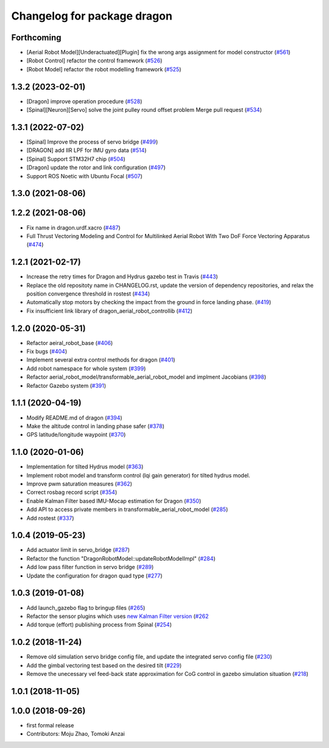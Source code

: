 ^^^^^^^^^^^^^^^^^^^^^^^^^^^^
Changelog for package dragon
^^^^^^^^^^^^^^^^^^^^^^^^^^^^

Forthcoming
-----------
* [Aerial Robot Model][Underactuated][Plugin] fix the wrong args assignment for model constructor (`#561 <https://github.com/jsk-ros-pkg/jsk_aerial_robot/issues/561>`_)
* [Robot Control] refactor the control framework (`#526 <https://github.com/jsk-ros-pkg/jsk_aerial_robot/issues/526>`_)
* [Robot Model] refactor the robot modelling framework (`#525 <https://github.com/jsk-ros-pkg/jsk_aerial_robot/issues/525>`_)

1.3.2 (2023-02-01)
------------------
* [Dragon] improve operation procedure (`#528 <https://github.com/jsk-ros-pkg/aerial_robot/issues/528>`_)
* [Spinal][Neuron][Servo] solve the joint pulley round offset problem Merge pull request (`#534 <https://github.com/jsk-ros-pkg/aerial_robot/issues/534>`_)


1.3.1 (2022-07-02)
------------------
* [Spinal] Improve the process of servo bridge (`#499 <https://github.com/jsk-ros-pkg/aerial_robot/issues/499>`_)
* [DRAGON] add IIR LPF for IMU gyro data (`#514 <https://github.com/jsk-ros-pkg/aerial_robot/issues/514>`_)
* [Spinal] Support STM32H7 chip (`#504 <https://github.com/jsk-ros-pkg/aerial_robot/issues/504>`_)
* [Dragon] update the rotor and link configuration (`#497 <https://github.com/jsk-ros-pkg/aerial_robot/issues/497>`_)
* Support ROS Noetic with Ubuntu Focal (`#507 <https://github.com/jsk-ros-pkg/aerial_robot/issues/507>`_)


1.3.0 (2021-08-06)
------------------

1.2.2 (2021-08-06)
------------------
* Fix name in dragon.urdf.xacro (`#487 <https://github.com/JSKAerialRobot/aerial_robot/issues/487>`_)
* Full Thrust Vectoring Modeling and Control for Multilinked Aerial Robot With Two DoF Force Vectoring Apparatus (`#474 <https://github.com/JSKAerialRobot/aerial_robot/issues/474>`_)

1.2.1 (2021-02-17)
------------------
* Increase the retry times for Dragon and Hydrus gazebo test in Travis (`#443 <https://github.com/JSKAerialRobot/aerial_robot/issues/443>`_)
* Replace the old repositoty name in CHANGELOG.rst, update the version of dependency repositories, and relax the position convergence threshold in rostest (`#434 <https://github.com/JSKAerialRobot/aerial_robot/issues/434>`_)
* Automatically stop motors by checking the  impact  from the  ground in force landing phase. (`#419 <https://github.com/JSKAerialRobot/aerial_robot/issues/419>`_)
* Fix insufficient link library of dragon_aerial_robot_controllib (`#412 <https://github.com/JSKAerialRobot/aerial_robot/issues/412>`_)


1.2.0 (2020-05-31)
------------------
* Refactor aeiral_robot_base (`#406 <https://github.com/JSKAerialRobot/aerial_robot/issues/406>`_)
* Fix bugs  (`#404 <https://github.com/JSKAerialRobot/aerial_robot/issues/404>`_)
* Implement several extra control methods for dragon (`#401 <https://github.com/JSKAerialRobot/aerial_robot/issues/401>`_)
* Add robot namespace for whole system (`#399 <https://github.com/JSKAerialRobot/aerial_robot/issues/399>`_)
* Refactor aerial_robot_model/transformable_aerial_robot_model and implment Jacobians (`#398 <https://github.com/JSKAerialRobot/aerial_robot/issues/398>`_)
* Refactor Gazebo system (`#391 <https://github.com/JSKAerialRobot/aerial_robot/issues/391>`_)

1.1.1 (2020-04-19)
------------------
* Modify README.md of dragon (`#394 <https://github.com/JSKAerialRobot/aerial_robot/issues/394>`_)
* Make the altitude control in landing phase safer (`#378 <https://github.com/JSKAerialRobot/aerial_robot/issues/378>`_)
* GPS latitude/longitude waypoint (`#370 <https://github.com/JSKAerialRobot/aerial_robot/issues/370>`_)


1.1.0 (2020-01-06)
------------------
* Implementation for tilted Hydrus model (`#363 <https://github.com/JSKAerialRobot/aerial_robot/issues/363>`_)
* Implement robot model and transform control (lqi gain generator) for tilted hydrus model.
* Improve pwm saturation measures (`#362 <https://github.com/JSKAerialRobot/aerial_robot/issues/362>`_)
* Correct rosbag record script (`#354 <https://github.com/JSKAerialRobot/aerial_robot/issues/354>`_)
* Enable Kalman Filter based IMU-Mocap estimation for Dragon (`#350 <https://github.com/JSKAerialRobot/aerial_robot/issues/350>`_)
* Add API to access private members in transformable_aerial_robot_model (`#285 <https://github.com/JSKAerialRobot/aerial_robot/issues/285>`_)
* Add rostest (`#337 <https://github.com/JSKAerialRobot/aerial_robot/issues/337>`_)

1.0.4 (2019-05-23)
------------------
* Add actuator limit in servo_bridge (`#287 <https://github.com/JSKAerialRobot/aerial_robot/issues/287>`_)
* Refactor the function "DragonRobotModel::updateRobotModelImpl" (`#284 <https://github.com/JSKAerialRobot/aerial_robot/issues/284>`_)
* Add low pass filter function in servo bridge (`#289 <https://github.com/JSKAerialRobot/aerial_robot/issues/289>`_)
* Update the configuration for dragon quad type (`#277 <https://github.com/JSKAerialRobot/aerial_robot/issues/277>`_)

1.0.3 (2019-01-08)
------------------
* Add launch_gazebo flag to bringup files (`#265 <https://github.com/JSKAerialRobot/aerial_robot/issues/265>`_)
* Refactor the sensor plugins which uses `new Kalman Filter version <https://github.com/JSKAerialRobot/kalman_filter/tree/f7efb4d72131c02bf1632c6e4b400e2aeda60358>`_  (`#262 <https://github.com/JSKAerialRobot/aerial_robot/issues/262>`_
* Add torque (effort) publishing process from Spinal (`#254 <https://github.com/JSKAerialRobot/aerial_robot/issues/254>`_)

1.0.2 (2018-11-24)
------------------
* Remove old simulation servo bridge config file, and update the integrated servo config file (`#230 <https://github.com/JSKAerialRobot/aerial_robot/issues/230>`_)
* Add the gimbal vectoring test based on the desired tilt (`#229 <https://github.com/JSKAerialRobot/aerial_robot/issues/229>`_)
* Remove the unecessary vel feed-back state approximation for CoG control in gazebo simulation situation (`#218 <https://github.com/JSKAerialRobot/aerial_robot/issues/218>`_)

1.0.1 (2018-11-05)
------------------

1.0.0 (2018-09-26)
------------------
* first formal release
* Contributors: Moju Zhao, Tomoki Anzai
